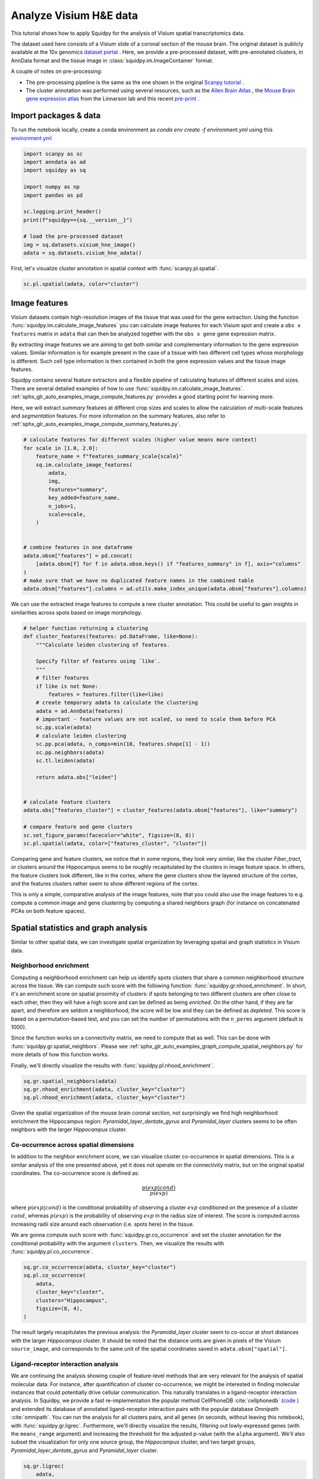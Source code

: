
.. DO NOT EDIT.
.. THIS FILE WAS AUTOMATICALLY GENERATED BY SPHINX-GALLERY.
.. TO MAKE CHANGES, EDIT THE SOURCE PYTHON FILE:
.. "auto_tutorials/tutorial_visium_hne.py"
.. LINE NUMBERS ARE GIVEN BELOW.

.. only:: html

  .. container:: binder-badge

    .. image:: images/binder_badge_logo.svg
      :target: https://mybinder.org/v2/gh/theislab/squidpy_notebooks/master?filepath=docs/source/auto_tutorials/tutorial_visium_hne.ipynb
      :alt: Launch binder
      :width: 150 px

.. rst-class:: sphx-glr-example-title

.. _sphx_glr_auto_tutorials_tutorial_visium_hne.py:

Analyze Visium H&E data
=======================

This tutorial shows how to apply Squidpy for the analysis of Visium spatial transcriptomics data.

The dataset used here consists of a Visium slide of a coronal section of the mouse brain.
The original dataset is publicly available at the
10x genomics `dataset portal <https://support.10xgenomics.com/spatial-gene-expression/datasets>`_ .
Here, we provide a pre-processed dataset, with pre-annotated clusters, in AnnData format and the
tissue image in :class:`squidpy.im.ImageContainer` format.

A couple of notes on pre-processing:

- The pre-processing pipeline is the same as the one shown in the original
  `Scanpy tutorial <https://scanpy-tutorials.readthedocs.io/en/latest/spatial/basic-analysis.html>`_ .
- The cluster annotation was performed using several resources, such as the
  `Allen Brain Atlas <http://mouse.brain-map.org/experiment/thumbnails/100048576?image_type=atlas>`_ ,
  the `Mouse Brain gene expression atlas <http://mousebrain.org/genesearch.html>`_
  from the Linnarson lab and this recent `pre-print <https://www.biorxiv.org/content/10.1101/2020.07.24.219758v1>`_ .

.. seealso::

    See :ref:`sphx_glr_auto_tutorials_tutorial_visium_fluo.py` for a detailed analysis example of image features.

Import packages & data
----------------------
To run the notebook locally, create a conda environment as *conda env create -f environment.yml* using this
`environment.yml <https://github.com/theislab/squidpy_notebooks/blob/master/environment.yml>`_

.. GENERATED FROM PYTHON SOURCE LINES 32-47

.. code-block:: default


    import scanpy as sc
    import anndata as ad
    import squidpy as sq

    import numpy as np
    import pandas as pd

    sc.logging.print_header()
    print(f"squidpy=={sq.__version__}")

    # load the pre-processed dataset
    img = sq.datasets.visium_hne_image()
    adata = sq.datasets.visium_hne_adata()





.. rst-class:: sphx-glr-script-out

 Out:

 .. code-block:: none

    scanpy==1.7.1 anndata==0.7.5 umap==0.5.1 numpy==1.20.2 scipy==1.6.2 pandas==1.2.3 scikit-learn==0.24.1 statsmodels==0.12.2 python-igraph==0.9.1 leidenalg==0.8.3
    squidpy==1.0.0
      0%|          | 0.00/380M [00:00<?, ?B/s]      0%|          | 56.0k/380M [00:00<22:44, 292kB/s]      0%|          | 176k/380M [00:00<13:41, 485kB/s]       0%|          | 448k/380M [00:00<05:39, 1.17MB/s]      0%|          | 904k/380M [00:00<02:59, 2.22MB/s]      0%|          | 1.60M/380M [00:00<01:44, 3.81MB/s]      1%|          | 3.34M/380M [00:00<00:48, 8.11MB/s]      2%|1         | 6.29M/380M [00:00<00:26, 15.0MB/s]      2%|2         | 9.32M/380M [00:00<00:19, 20.0MB/s]      3%|3         | 12.4M/380M [00:01<00:16, 23.6MB/s]      4%|4         | 15.2M/380M [00:01<00:15, 25.4MB/s]      5%|4         | 18.2M/380M [00:01<00:13, 27.1MB/s]      6%|5         | 21.2M/380M [00:01<00:13, 28.6MB/s]      6%|6         | 24.3M/380M [00:01<00:12, 29.6MB/s]      7%|7         | 27.3M/380M [00:01<00:12, 30.3MB/s]      8%|7         | 30.1M/380M [00:01<00:12, 30.1MB/s]      9%|8         | 33.2M/380M [00:01<00:11, 30.5MB/s]     10%|9         | 36.2M/380M [00:01<00:11, 30.9MB/s]     10%|#         | 39.3M/380M [00:01<00:11, 31.1MB/s]     11%|#1        | 42.4M/380M [00:02<00:11, 31.5MB/s]     12%|#1        | 45.4M/380M [00:02<00:11, 31.7MB/s]     13%|#2        | 48.5M/380M [00:02<00:10, 32.0MB/s]     14%|#3        | 51.6M/380M [00:02<00:10, 32.1MB/s]     14%|#4        | 54.7M/380M [00:02<00:10, 32.0MB/s]     15%|#5        | 57.8M/380M [00:02<00:10, 32.2MB/s]     16%|#6        | 60.9M/380M [00:02<00:10, 32.3MB/s]     17%|#6        | 63.8M/380M [00:02<00:10, 31.8MB/s]     18%|#7        | 66.6M/380M [00:02<00:10, 30.9MB/s]     18%|#8        | 69.7M/380M [00:03<00:10, 31.4MB/s]     19%|#9        | 72.7M/380M [00:03<00:10, 31.5MB/s]     20%|#9        | 75.8M/380M [00:03<00:10, 31.7MB/s]     21%|##        | 78.8M/380M [00:03<00:09, 31.7MB/s]     21%|##1       | 81.6M/380M [00:03<00:10, 30.9MB/s]     22%|##2       | 84.6M/380M [00:03<00:09, 31.1MB/s]     23%|##3       | 87.7M/380M [00:03<00:09, 31.4MB/s]     24%|##3       | 90.7M/380M [00:03<00:09, 31.3MB/s]     25%|##4       | 93.8M/380M [00:03<00:09, 31.8MB/s]     25%|##5       | 96.9M/380M [00:03<00:09, 31.6MB/s]     26%|##6       | 99.9M/380M [00:04<00:09, 31.5MB/s]     27%|##7       | 103M/380M [00:04<00:09, 31.7MB/s]      28%|##7       | 106M/380M [00:04<00:10, 28.4MB/s]     29%|##8       | 109M/380M [00:04<00:09, 29.3MB/s]     29%|##9       | 112M/380M [00:04<00:09, 30.1MB/s]     30%|###       | 115M/380M [00:04<00:09, 30.6MB/s]     31%|###1      | 118M/380M [00:04<00:09, 29.2MB/s]     32%|###1      | 121M/380M [00:04<00:09, 29.6MB/s]     33%|###2      | 124M/380M [00:04<00:08, 30.1MB/s]     34%|###3      | 127M/380M [00:04<00:08, 30.7MB/s]     34%|###4      | 130M/380M [00:05<00:08, 30.9MB/s]     35%|###5      | 133M/380M [00:05<00:08, 30.6MB/s]     36%|###5      | 136M/380M [00:05<00:08, 31.0MB/s]     37%|###6      | 139M/380M [00:05<00:08, 31.3MB/s]     37%|###7      | 142M/380M [00:05<00:07, 31.4MB/s]     38%|###8      | 145M/380M [00:05<00:07, 31.3MB/s]     39%|###9      | 148M/380M [00:05<00:07, 31.4MB/s]     40%|###9      | 151M/380M [00:05<00:07, 31.7MB/s]     41%|####      | 154M/380M [00:05<00:07, 31.5MB/s]     41%|####1     | 157M/380M [00:05<00:07, 31.2MB/s]     42%|####2     | 160M/380M [00:06<00:07, 30.7MB/s]     43%|####2     | 163M/380M [00:06<00:07, 31.2MB/s]     44%|####3     | 166M/380M [00:06<00:07, 30.1MB/s]     44%|####4     | 169M/380M [00:06<00:07, 30.2MB/s]     45%|####5     | 172M/380M [00:06<00:07, 30.5MB/s]     46%|####6     | 175M/380M [00:06<00:06, 30.8MB/s]     47%|####6     | 178M/380M [00:06<00:06, 31.3MB/s]     48%|####7     | 181M/380M [00:06<00:06, 31.4MB/s]     48%|####8     | 184M/380M [00:06<00:06, 31.8MB/s]     49%|####9     | 187M/380M [00:06<00:06, 31.8MB/s]     50%|####9     | 190M/380M [00:07<00:06, 31.1MB/s]     51%|#####     | 193M/380M [00:07<00:06, 31.5MB/s]     52%|#####1    | 196M/380M [00:07<00:06, 31.6MB/s]     52%|#####2    | 199M/380M [00:07<00:06, 31.5MB/s]     53%|#####3    | 202M/380M [00:07<00:05, 31.6MB/s]     54%|#####4    | 205M/380M [00:07<00:05, 31.9MB/s]     55%|#####4    | 208M/380M [00:07<00:05, 31.7MB/s]     56%|#####5    | 211M/380M [00:07<00:05, 31.5MB/s]     56%|#####6    | 214M/380M [00:07<00:05, 31.4MB/s]     57%|#####7    | 217M/380M [00:07<00:05, 31.4MB/s]     58%|#####8    | 220M/380M [00:08<00:05, 31.5MB/s]     59%|#####8    | 223M/380M [00:08<00:05, 31.5MB/s]     60%|#####9    | 226M/380M [00:08<00:05, 31.4MB/s]     60%|######    | 229M/380M [00:08<00:05, 31.5MB/s]     61%|######1   | 232M/380M [00:08<00:04, 31.7MB/s]     62%|######2   | 236M/380M [00:08<00:04, 32.1MB/s]     63%|######2   | 239M/380M [00:08<00:04, 32.2MB/s]     64%|######3   | 242M/380M [00:08<00:04, 29.3MB/s]     64%|######4   | 245M/380M [00:08<00:04, 30.0MB/s]     65%|######5   | 248M/380M [00:09<00:04, 30.2MB/s]     66%|######6   | 251M/380M [00:09<00:04, 30.6MB/s]     67%|######6   | 254M/380M [00:09<00:04, 29.2MB/s]     68%|######7   | 257M/380M [00:09<00:04, 30.0MB/s]     68%|######8   | 260M/380M [00:09<00:04, 30.4MB/s]     69%|######9   | 263M/380M [00:09<00:03, 30.8MB/s]     70%|######9   | 266M/380M [00:09<00:03, 30.4MB/s]     71%|#######   | 269M/380M [00:09<00:03, 30.7MB/s]     72%|#######1  | 272M/380M [00:09<00:03, 31.2MB/s]     72%|#######2  | 275M/380M [00:09<00:03, 31.4MB/s]     73%|#######3  | 278M/380M [00:10<00:03, 31.7MB/s]     74%|#######3  | 281M/380M [00:10<00:03, 31.7MB/s]     75%|#######4  | 284M/380M [00:10<00:03, 31.2MB/s]     76%|#######5  | 287M/380M [00:10<00:03, 31.4MB/s]     76%|#######6  | 290M/380M [00:10<00:02, 31.8MB/s]     77%|#######7  | 293M/380M [00:10<00:02, 32.0MB/s]     78%|#######7  | 296M/380M [00:10<00:02, 31.4MB/s]     79%|#######8  | 299M/380M [00:10<00:02, 31.5MB/s]     80%|#######9  | 302M/380M [00:10<00:02, 31.5MB/s]     80%|########  | 305M/380M [00:10<00:02, 31.4MB/s]     81%|########1 | 308M/380M [00:11<00:02, 31.3MB/s]     82%|########1 | 311M/380M [00:11<00:02, 31.3MB/s]     83%|########2 | 314M/380M [00:11<00:02, 31.4MB/s]     84%|########3 | 317M/380M [00:11<00:02, 31.7MB/s]     84%|########4 | 320M/380M [00:11<00:01, 32.1MB/s]     85%|########5 | 323M/380M [00:11<00:01, 31.8MB/s]     86%|########5 | 327M/380M [00:11<00:01, 32.0MB/s]     87%|########6 | 329M/380M [00:11<00:01, 30.6MB/s]     87%|########7 | 332M/380M [00:11<00:01, 31.0MB/s]     88%|########8 | 335M/380M [00:11<00:01, 31.3MB/s]     89%|########9 | 338M/380M [00:12<00:01, 31.6MB/s]     90%|########9 | 341M/380M [00:12<00:01, 31.8MB/s]     91%|######### | 345M/380M [00:12<00:01, 32.0MB/s]     91%|#########1| 348M/380M [00:12<00:01, 32.1MB/s]     92%|#########2| 351M/380M [00:12<00:00, 31.9MB/s]     93%|#########3| 354M/380M [00:12<00:00, 31.9MB/s]     94%|#########3| 357M/380M [00:12<00:00, 31.8MB/s]     95%|#########4| 360M/380M [00:12<00:00, 31.9MB/s]     96%|#########5| 363M/380M [00:12<00:00, 31.9MB/s]     96%|#########6| 366M/380M [00:12<00:00, 32.1MB/s]     97%|#########7| 369M/380M [00:13<00:00, 32.0MB/s]     98%|#########7| 372M/380M [00:13<00:00, 32.3MB/s]     99%|#########8| 375M/380M [00:13<00:00, 31.6MB/s]    100%|#########9| 378M/380M [00:13<00:00, 29.3MB/s]    100%|##########| 380M/380M [00:13<00:00, 29.6MB/s]
      0%|          | 0.00/314M [00:00<?, ?B/s]      0%|          | 56.0k/314M [00:00<18:52, 291kB/s]      0%|          | 144k/314M [00:00<14:09, 388kB/s]       0%|          | 376k/314M [00:00<05:35, 980kB/s]      0%|          | 616k/314M [00:00<03:51, 1.42MB/s]      0%|          | 1.21M/314M [00:00<01:52, 2.91MB/s]      1%|          | 2.57M/314M [00:00<00:51, 6.30MB/s]      2%|1         | 5.06M/314M [00:00<00:26, 12.2MB/s]      2%|2         | 7.56M/314M [00:00<00:19, 16.4MB/s]      3%|3         | 10.5M/314M [00:01<00:15, 20.7MB/s]      4%|4         | 13.5M/314M [00:01<00:13, 23.8MB/s]      5%|5         | 16.3M/314M [00:01<00:12, 25.6MB/s]      6%|6         | 19.3M/314M [00:01<00:11, 27.3MB/s]      7%|7         | 22.2M/314M [00:01<00:10, 28.4MB/s]      8%|8         | 25.4M/314M [00:01<00:10, 29.7MB/s]      9%|9         | 28.4M/314M [00:01<00:09, 30.3MB/s]     10%|#         | 31.4M/314M [00:01<00:09, 30.7MB/s]     11%|#         | 34.4M/314M [00:01<00:09, 30.7MB/s]     12%|#1        | 37.4M/314M [00:01<00:09, 31.1MB/s]     13%|#2        | 40.4M/314M [00:02<00:09, 31.1MB/s]     14%|#3        | 43.5M/314M [00:02<00:09, 31.5MB/s]     15%|#4        | 46.5M/314M [00:02<00:08, 31.3MB/s]     16%|#5        | 49.4M/314M [00:02<00:08, 31.0MB/s]     17%|#6        | 52.5M/314M [00:02<00:08, 31.5MB/s]     18%|#7        | 55.6M/314M [00:02<00:08, 31.6MB/s]     19%|#8        | 58.7M/314M [00:02<00:08, 32.0MB/s]     20%|#9        | 61.7M/314M [00:02<00:08, 31.8MB/s]     21%|##        | 64.6M/314M [00:02<00:08, 31.6MB/s]     22%|##1       | 67.6M/314M [00:03<00:08, 31.3MB/s]     22%|##2       | 70.6M/314M [00:03<00:09, 26.2MB/s]     23%|##3       | 73.6M/314M [00:03<00:09, 27.6MB/s]     24%|##4       | 76.7M/314M [00:03<00:08, 28.7MB/s]     25%|##5       | 79.6M/314M [00:03<00:08, 29.3MB/s]     26%|##6       | 82.6M/314M [00:03<00:08, 29.7MB/s]     27%|##7       | 85.7M/314M [00:03<00:07, 30.4MB/s]     28%|##8       | 88.6M/314M [00:03<00:07, 30.5MB/s]     29%|##9       | 91.7M/314M [00:03<00:07, 30.5MB/s]     30%|###       | 94.9M/314M [00:03<00:07, 31.1MB/s]     31%|###1      | 97.9M/314M [00:04<00:07, 31.5MB/s]     32%|###2      | 101M/314M [00:04<00:07, 31.4MB/s]      33%|###3      | 104M/314M [00:04<00:06, 32.0MB/s]     34%|###4      | 107M/314M [00:04<00:06, 32.4MB/s]     35%|###5      | 110M/314M [00:04<00:06, 32.1MB/s]     36%|###6      | 113M/314M [00:04<00:06, 32.3MB/s]     37%|###7      | 117M/314M [00:04<00:06, 32.5MB/s]     38%|###8      | 120M/314M [00:04<00:06, 32.1MB/s]     39%|###9      | 123M/314M [00:04<00:06, 31.9MB/s]     40%|####      | 126M/314M [00:04<00:06, 32.3MB/s]     41%|####1     | 129M/314M [00:05<00:06, 32.3MB/s]     42%|####2     | 132M/314M [00:05<00:05, 32.5MB/s]     43%|####3     | 135M/314M [00:05<00:05, 32.5MB/s]     44%|####4     | 138M/314M [00:05<00:05, 32.5MB/s]     45%|####4     | 141M/314M [00:05<00:06, 27.2MB/s]     46%|####5     | 144M/314M [00:05<00:06, 28.5MB/s]     47%|####6     | 147M/314M [00:05<00:06, 28.7MB/s]     48%|####7     | 150M/314M [00:05<00:05, 29.4MB/s]     49%|####8     | 153M/314M [00:05<00:05, 29.7MB/s]     50%|####9     | 156M/314M [00:06<00:05, 30.5MB/s]     51%|#####     | 160M/314M [00:06<00:05, 31.2MB/s]     52%|#####1    | 163M/314M [00:06<00:05, 31.5MB/s]     53%|#####2    | 166M/314M [00:06<00:04, 31.3MB/s]     54%|#####3    | 169M/314M [00:06<00:04, 31.9MB/s]     55%|#####4    | 172M/314M [00:06<00:04, 32.0MB/s]     56%|#####5    | 175M/314M [00:06<00:04, 31.8MB/s]     57%|#####6    | 178M/314M [00:06<00:04, 31.9MB/s]     58%|#####7    | 181M/314M [00:06<00:04, 32.1MB/s]     59%|#####8    | 184M/314M [00:06<00:04, 32.2MB/s]     60%|#####9    | 187M/314M [00:07<00:04, 32.5MB/s]     61%|######    | 191M/314M [00:07<00:03, 32.7MB/s]     62%|######1   | 194M/314M [00:07<00:03, 32.7MB/s]     63%|######2   | 197M/314M [00:07<00:03, 32.6MB/s]     64%|######3   | 200M/314M [00:07<00:03, 32.4MB/s]     65%|######4   | 203M/314M [00:07<00:04, 27.6MB/s]     66%|######5   | 206M/314M [00:07<00:04, 28.1MB/s]     67%|######6   | 209M/314M [00:07<00:03, 29.1MB/s]     68%|######7   | 212M/314M [00:07<00:03, 29.7MB/s]     68%|######8   | 215M/314M [00:08<00:03, 30.1MB/s]     69%|######9   | 218M/314M [00:08<00:03, 30.3MB/s]     70%|#######   | 221M/314M [00:08<00:03, 30.8MB/s]     71%|#######1  | 224M/314M [00:08<00:03, 31.1MB/s]     72%|#######2  | 227M/314M [00:08<00:02, 31.1MB/s]     73%|#######3  | 230M/314M [00:08<00:02, 31.3MB/s]     74%|#######4  | 233M/314M [00:08<00:02, 31.5MB/s]     75%|#######5  | 236M/314M [00:08<00:02, 30.9MB/s]     76%|#######6  | 239M/314M [00:08<00:02, 31.1MB/s]     77%|#######7  | 242M/314M [00:08<00:02, 31.4MB/s]     77%|#######7  | 242M/314M [00:09<00:03, 21.7MB/s]     78%|#######8  | 245M/314M [00:09<00:02, 24.3MB/s]     79%|#######8  | 248M/314M [00:09<00:02, 25.5MB/s]     80%|#######9  | 251M/314M [00:09<00:02, 27.3MB/s]     81%|########  | 254M/314M [00:09<00:02, 27.8MB/s]     82%|########1 | 257M/314M [00:09<00:02, 29.2MB/s]     83%|########2 | 260M/314M [00:09<00:01, 30.3MB/s]     84%|########3 | 263M/314M [00:09<00:01, 31.0MB/s]     85%|########4 | 266M/314M [00:09<00:01, 31.4MB/s]     86%|########5 | 269M/314M [00:09<00:01, 31.4MB/s]     87%|########6 | 272M/314M [00:10<00:01, 31.8MB/s]     88%|########7 | 275M/314M [00:10<00:01, 31.8MB/s]     89%|########8 | 278M/314M [00:10<00:01, 32.0MB/s]     90%|########9 | 281M/314M [00:10<00:01, 31.7MB/s]     91%|######### | 284M/314M [00:10<00:00, 31.9MB/s]     92%|#########1| 288M/314M [00:10<00:00, 32.1MB/s]     93%|#########2| 291M/314M [00:10<00:00, 32.2MB/s]     94%|#########3| 294M/314M [00:10<00:00, 32.2MB/s]     95%|#########4| 297M/314M [00:10<00:00, 32.4MB/s]     96%|#########5| 300M/314M [00:10<00:00, 32.0MB/s]     97%|#########6| 303M/314M [00:11<00:00, 32.3MB/s]     97%|#########6| 303M/314M [00:11<00:01, 11.0MB/s]     98%|#########7| 308M/314M [00:11<00:00, 16.6MB/s]     99%|#########8| 309M/314M [00:11<00:00, 17.1MB/s]     99%|#########9| 312M/314M [00:11<00:00, 20.4MB/s]    100%|##########| 314M/314M [00:11<00:00, 27.8MB/s]




.. GENERATED FROM PYTHON SOURCE LINES 48-50

First, let's visualize cluster annotation in spatial context
with :func:`scanpy.pl.spatial`.

.. GENERATED FROM PYTHON SOURCE LINES 50-54

.. code-block:: default


    sc.pl.spatial(adata, color="cluster")





.. image:: /auto_tutorials/images/sphx_glr_tutorial_visium_hne_001.png
    :alt: cluster
    :class: sphx-glr-single-img





.. GENERATED FROM PYTHON SOURCE LINES 55-78

Image features
--------------

Visium datasets contain high-resolution images of the tissue that was used for the gene extraction.
Using the function :func:`squidpy.im.calculate_image_features` you can calculate image features
for each Visium spot and create a ``obs x features`` matrix in ``adata`` that can then be analyzed together
with the ``obs x gene`` gene expression matrix.

By extracting image features we are aiming to get both similar and complementary information to the
gene expression values.
Similar information is for example present in the case of a tissue with two different cell types
whose morphology is different.
Such cell type information is then contained in both the gene expression values and the tissue image features.

Squidpy contains several feature extractors and a flexible pipeline of calculating features
of different scales and sizes.
There are several detailed examples of how to use :func:`squidpy.im.calculate_image_features`.
:ref:`sphx_glr_auto_examples_image_compute_features.py` provides a good starting point for learning more.

Here, we will extract `summary` features at different crop sizes and scales to allow
the calculation of multi-scale features and `segmentation` features.
For more information on the summary features,
also refer to :ref:`sphx_glr_auto_examples_image_compute_summary_features.py`.

.. GENERATED FROM PYTHON SOURCE LINES 78-100

.. code-block:: default


    # calculate features for different scales (higher value means more context)
    for scale in [1.0, 2.0]:
        feature_name = f"features_summary_scale{scale}"
        sq.im.calculate_image_features(
            adata,
            img,
            features="summary",
            key_added=feature_name,
            n_jobs=1,
            scale=scale,
        )


    # combine features in one dataframe
    adata.obsm["features"] = pd.concat(
        [adata.obsm[f] for f in adata.obsm.keys() if "features_summary" in f], axis="columns"
    )
    # make sure that we have no duplicated feature names in the combined table
    adata.obsm["features"].columns = ad.utils.make_index_unique(adata.obsm["features"].columns)






.. rst-class:: sphx-glr-script-out

 Out:

 .. code-block:: none

      0%|          | 0/2688 [00:00<?, ?/s]
    /home/runner/work/squidpy_notebooks/squidpy_notebooks/.tox/docs/lib/python3.8/site-packages/pandas/core/arrays/categorical.py:2487: FutureWarning: The `inplace` parameter in pandas.Categorical.remove_unused_categories is deprecated and will be removed in a future version.
      res = method(*args, **kwargs)
      0%|          | 0/2688 [00:00<?, ?/s]




.. GENERATED FROM PYTHON SOURCE LINES 101-103

We can use the extracted image features to compute a new cluster annotation.
This could be useful to gain insights in similarities across spots based on image morphology.

.. GENERATED FROM PYTHON SOURCE LINES 103-132

.. code-block:: default


    # helper function returning a clustering
    def cluster_features(features: pd.DataFrame, like=None):
        """Calculate leiden clustering of features.

        Specify filter of features using `like`.
        """
        # filter features
        if like is not None:
            features = features.filter(like=like)
        # create temporary adata to calculate the clustering
        adata = ad.AnnData(features)
        # important - feature values are not scaled, so need to scale them before PCA
        sc.pp.scale(adata)
        # calculate leiden clustering
        sc.pp.pca(adata, n_comps=min(10, features.shape[1] - 1))
        sc.pp.neighbors(adata)
        sc.tl.leiden(adata)

        return adata.obs["leiden"]


    # calculate feature clusters
    adata.obs["features_cluster"] = cluster_features(adata.obsm["features"], like="summary")

    # compare feature and gene clusters
    sc.set_figure_params(facecolor="white", figsize=(8, 8))
    sc.pl.spatial(adata, color=["features_cluster", "cluster"])




.. image:: /auto_tutorials/images/sphx_glr_tutorial_visium_hne_002.png
    :alt: features_cluster, cluster
    :class: sphx-glr-single-img





.. GENERATED FROM PYTHON SOURCE LINES 133-143

Comparing gene and feature clusters, we notice that in some regions,
they look very similar, like the cluster *Fiber_tract*, or clusters around the Hippocampus
seems to be roughly recapitulated by the clusters in image feature space.
In others, the feature clusters look different, like in the cortex,
where the gene clusters show the layered structure of the cortex,
and the features clusters rather seem to show different regions of the cortex.

This is only a simple, comparative analysis of the image features,
note that you could also use the image features to e.g. compute a common image and gene clustering
by computing a shared neighbors graph (for instance on concatenated PCAs on both feature spaces).

.. GENERATED FROM PYTHON SOURCE LINES 145-169

Spatial statistics and graph analysis
-------------------------------------
Similar to other spatial data, we can investigate spatial organization
by leveraging spatial and graph statistics in Visium data.

Neighborhood enrichment
+++++++++++++++++++++++
Computing a neighborhood enrichment can help us identify spots clusters that share
a common neighborhood structure across the tissue.
We can compute such score with the following function: :func:`squidpy.gr.nhood_enrichment`.
In short, it's an enrichment score on spatial proximity of clusters:
if spots belonging to two different clusters are often close to each other,
then they will have a high score and can be defined as being *enriched*.
On the other hand, if they are far apart, and therefore are seldom a neighborhood,
the score will be low and they can be defined as *depleted*. This score is
based on a permutation-based test, and you can set
the number of permutations with the ``n_perms`` argument (default is 1000).

Since the function works on a connectivity matrix, we need to compute that as well.
This can be done with :func:`squidpy.gr.spatial_neighbors`.
Please see :ref:`sphx_glr_auto_examples_graph_compute_spatial_neighbors.py` for more details
of how this function works.

Finally, we'll directly visualize the results with :func:`squidpy.pl.nhood_enrichment`.

.. GENERATED FROM PYTHON SOURCE LINES 169-175

.. code-block:: default


    sq.gr.spatial_neighbors(adata)
    sq.gr.nhood_enrichment(adata, cluster_key="cluster")
    sq.pl.nhood_enrichment(adata, cluster_key="cluster")





.. image:: /auto_tutorials/images/sphx_glr_tutorial_visium_hne_003.png
    :alt: Neighborhood enrichment
    :class: sphx-glr-single-img


.. rst-class:: sphx-glr-script-out

 Out:

 .. code-block:: none

      0%|          | 0/1000 [00:00<?, ?/s]
    /home/runner/work/squidpy_notebooks/squidpy_notebooks/.tox/docs/lib/python3.8/site-packages/pandas/core/arrays/categorical.py:2487: FutureWarning: The `inplace` parameter in pandas.Categorical.remove_unused_categories is deprecated and will be removed in a future version.
      res = method(*args, **kwargs)




.. GENERATED FROM PYTHON SOURCE LINES 176-180

Given the spatial organization of the mouse brain coronal section,
not surprisingly we find high neighborhood enrichment the Hippocampus region:
*Pyramidal_layer_dentate_gyrus* and *Pyramidal_layer* clusters seems
to be often neighbors with the larger *Hippocampus* cluster.

.. GENERATED FROM PYTHON SOURCE LINES 182-199

Co-occurrence across spatial dimensions
+++++++++++++++++++++++++++++++++++++++
In addition to the neighbor enrichment score, we can visualize cluster co-occurrence in spatial dimensions.
This is a similar analysis of the one presented above, yet it does not operate on the connectivity matrix,
but on the original spatial coordinates. The co-occurrence score is defined as:

.. math::
   \frac{p(exp|cond)}{p(exp)}

where :math:`p(exp|cond)` is the conditional probability of observing a cluster :math:`exp` conditioned
on the presence of a cluster :math:`cond`, whereas :math:`p(exp)` is the probability of observing :math:`exp`
in the radius size of interest.
The score is computed across increasing radii size around each observation (i.e. spots here) in the tissue.

We are gonna compute such score with :func:`squidpy.gr.co_occurrence` and set the cluster annotation
for the conditional probability with the argument ``clusters``.
Then, we visualize the results with :func:`squidpy.pl.co_occurrence`.

.. GENERATED FROM PYTHON SOURCE LINES 199-209

.. code-block:: default


    sq.gr.co_occurrence(adata, cluster_key="cluster")
    sq.pl.co_occurrence(
        adata,
        cluster_key="cluster",
        clusters="Hippocampus",
        figsize=(8, 4),
    )





.. image:: /auto_tutorials/images/sphx_glr_tutorial_visium_hne_004.png
    :alt: $\frac{p(exp|Hippocampus)}{p(exp)}$
    :class: sphx-glr-single-img


.. rst-class:: sphx-glr-script-out

 Out:

 .. code-block:: none

      0%|          | 0/1 [00:00<?, ?/s]
    /home/runner/work/squidpy_notebooks/squidpy_notebooks/.tox/docs/lib/python3.8/site-packages/seaborn/cm.py:1582: UserWarning: Trying to register the cmap 'rocket' which already exists.
      mpl_cm.register_cmap(_name, _cmap)
    /home/runner/work/squidpy_notebooks/squidpy_notebooks/.tox/docs/lib/python3.8/site-packages/seaborn/cm.py:1583: UserWarning: Trying to register the cmap 'rocket_r' which already exists.
      mpl_cm.register_cmap(_name + "_r", _cmap_r)
    /home/runner/work/squidpy_notebooks/squidpy_notebooks/.tox/docs/lib/python3.8/site-packages/seaborn/cm.py:1582: UserWarning: Trying to register the cmap 'mako' which already exists.
      mpl_cm.register_cmap(_name, _cmap)
    /home/runner/work/squidpy_notebooks/squidpy_notebooks/.tox/docs/lib/python3.8/site-packages/seaborn/cm.py:1583: UserWarning: Trying to register the cmap 'mako_r' which already exists.
      mpl_cm.register_cmap(_name + "_r", _cmap_r)
    /home/runner/work/squidpy_notebooks/squidpy_notebooks/.tox/docs/lib/python3.8/site-packages/seaborn/cm.py:1582: UserWarning: Trying to register the cmap 'icefire' which already exists.
      mpl_cm.register_cmap(_name, _cmap)
    /home/runner/work/squidpy_notebooks/squidpy_notebooks/.tox/docs/lib/python3.8/site-packages/seaborn/cm.py:1583: UserWarning: Trying to register the cmap 'icefire_r' which already exists.
      mpl_cm.register_cmap(_name + "_r", _cmap_r)
    /home/runner/work/squidpy_notebooks/squidpy_notebooks/.tox/docs/lib/python3.8/site-packages/seaborn/cm.py:1582: UserWarning: Trying to register the cmap 'vlag' which already exists.
      mpl_cm.register_cmap(_name, _cmap)
    /home/runner/work/squidpy_notebooks/squidpy_notebooks/.tox/docs/lib/python3.8/site-packages/seaborn/cm.py:1583: UserWarning: Trying to register the cmap 'vlag_r' which already exists.
      mpl_cm.register_cmap(_name + "_r", _cmap_r)
    /home/runner/work/squidpy_notebooks/squidpy_notebooks/.tox/docs/lib/python3.8/site-packages/seaborn/cm.py:1582: UserWarning: Trying to register the cmap 'flare' which already exists.
      mpl_cm.register_cmap(_name, _cmap)
    /home/runner/work/squidpy_notebooks/squidpy_notebooks/.tox/docs/lib/python3.8/site-packages/seaborn/cm.py:1583: UserWarning: Trying to register the cmap 'flare_r' which already exists.
      mpl_cm.register_cmap(_name + "_r", _cmap_r)
    /home/runner/work/squidpy_notebooks/squidpy_notebooks/.tox/docs/lib/python3.8/site-packages/seaborn/cm.py:1582: UserWarning: Trying to register the cmap 'crest' which already exists.
      mpl_cm.register_cmap(_name, _cmap)
    /home/runner/work/squidpy_notebooks/squidpy_notebooks/.tox/docs/lib/python3.8/site-packages/seaborn/cm.py:1583: UserWarning: Trying to register the cmap 'crest_r' which already exists.
      mpl_cm.register_cmap(_name + "_r", _cmap_r)




.. GENERATED FROM PYTHON SOURCE LINES 210-216

The result largely recapitulates the previous analysis:
the *Pyramidal_layer* cluster seem to co-occur at short distances
with the larger *Hippocampus* cluster.
It should be noted that the distance units are given in pixels of
the Visium ``source_image``, and corresponds to the same unit of
the spatial coordinates saved in ``adata.obsm["spatial"]``.

.. GENERATED FROM PYTHON SOURCE LINES 218-237

Ligand-receptor interaction analysis
++++++++++++++++++++++++++++++++++++
We are continuing the analysis showing couple of feature-level methods that are very relevant
for the analysis of spatial molecular data. For instance, after
quantification of cluster co-occurrence,
we might be interested in finding molecular instances
that could potentially drive cellular communication.
This naturally translates in a ligand-receptor interaction analysis.
In Squidpy, we provide a fast re-implementation the popular method CellPhoneDB :cite:`cellphonedb`
(`code <https://github.com/Teichlab/cellphonedb>`_ )
and extended its database of annotated ligand-receptor interaction pairs with
the popular database *Omnipath* :cite:`omnipath`.
You can run the analysis for all clusters pairs, and all genes (in seconds,
without leaving this notebook), with :func:`squidpy.gr.ligrec`.
Furthermore, we'll directly visualize the results, filtering out lowly-expressed genes
(with the ``means_range`` argument) and increasing the threshold for
the adjusted p-value (with the ``alpha`` argument).
We'll also subset the visualization for only one source group,
the *Hippocampus* cluster, and two target groups, *Pyramidal_layer_dentate_gyrus* and *Pyramidal_layer* cluster.

.. GENERATED FROM PYTHON SOURCE LINES 237-254

.. code-block:: default


    sq.gr.ligrec(
        adata,
        n_perms=100,
        cluster_key="cluster",
    )
    sq.pl.ligrec(
        adata,
        cluster_key="cluster",
        source_groups="Hippocampus",
        target_groups=["Pyramidal_layer", "Pyramidal_layer_dentate_gyrus"],
        means_range=(3, np.inf),
        alpha=1e-4,
        swap_axes=True,
    )





.. image:: /auto_tutorials/images/sphx_glr_tutorial_visium_hne_005.png
    :alt: Receptor-ligand test, $-\log_{10} ~ P$, $log_2(\frac{molecule_1 + molecule_2}{2} + 1)$
    :class: sphx-glr-single-img


.. rst-class:: sphx-glr-script-out

 Out:

 .. code-block:: none

    /home/runner/work/squidpy_notebooks/squidpy_notebooks/.tox/docs/lib/python3.8/site-packages/omnipath/_core/requests/_utils.py:155: FutureWarning: The default value of regex will change from True to False in a future version.
      _split_unique_join(data.str.replace(r"[-\w]*:?(\d+)", r"\1")), func=func
      0%|          | 0/100 [00:00<?, ?permutation/s]




.. GENERATED FROM PYTHON SOURCE LINES 255-260

The dotplot visualization provides an interesting set of candidate ligand-receptor
annotation that could be involved in cellular interactions in the Hippocampus.
A more refined analysis would be for instance to integrate these results with
the results of a deconvolution method, to understand what's the proportion of single-cell
cell types present in this region of the tissue.

.. GENERATED FROM PYTHON SOURCE LINES 262-284

Spatially variable genes with Moran's I
+++++++++++++++++++++++++++++++++++++++
Finally, we might be interested in finding genes that show spatial patterns.
There are several methods that aimed at address this explicitly,
based on point processes or Gaussian process regression framework:

- *SPARK* - `paper <https://www.nature.com/articles/s41592-019-0701-7#Abs1>`__,
  `code <https://github.com/xzhoulab/SPARK>`__.
- *Spatial DE*  - `paper <https://www.nature.com/articles/nmeth.4636>`__,
  `code <https://github.com/Teichlab/SpatialDE>`__.
- *trendsceek* - `paper <https://www.nature.com/articles/nmeth.4634>`__,
  `code <https://github.com/edsgard/trendsceek>`__.
- *HMRF* - `paper <https://www.nature.com/articles/nbt.4260>`__,
  `code <https://bitbucket.org/qzhudfci/smfishhmrf-py>`__.

Here, we provide a simple approach based on the well-known
`Moran's I statistics <https://en.wikipedia.org/wiki/Moran%27s_I>`_
which is in fact used
also as a baseline method in the spatially variable gene papers listed above.
The function in Squidpy is called :func:`squidpy.gr.moran`, and
returns both test statistics and adjusted p-values in :attr:`anndata.AnnData.var` slot.
For time reasons, we will evaluate a subset of the highly variable genes only.

.. GENERATED FROM PYTHON SOURCE LINES 284-294

.. code-block:: default


    genes = adata[:, adata.var.highly_variable].var_names.values[0:1000]
    sq.gr.moran(
        adata,
        genes=genes,
        n_perms=100,
        n_jobs=1,
    )






.. rst-class:: sphx-glr-script-out

 Out:

 .. code-block:: none

    /home/runner/work/squidpy_notebooks/squidpy_notebooks/.tox/docs/lib/python3.8/site-packages/pandas/core/arrays/categorical.py:2487: FutureWarning: The `inplace` parameter in pandas.Categorical.remove_unused_categories is deprecated and will be removed in a future version.
      res = method(*args, **kwargs)
    /home/runner/work/squidpy_notebooks/squidpy_notebooks/.tox/docs/lib/python3.8/site-packages/libpysal/weights/weights.py:172: UserWarning: The weights matrix is not fully connected: 
     There are 3 disconnected components.
      warnings.warn(message)
      0%|          | 0/1000 [00:00<?, ?/s]




.. GENERATED FROM PYTHON SOURCE LINES 295-297

The results are saved in ``adata.uns['moranI']`` slot.
Genes have already been sorted by Moran's I statistic.

.. GENERATED FROM PYTHON SOURCE LINES 297-300

.. code-block:: default


    adata.uns["moranI"].head(10)






.. raw:: html

    <div class="output_subarea output_html rendered_html output_result">
    <div>
    <style scoped>
        .dataframe tbody tr th:only-of-type {
            vertical-align: middle;
        }

        .dataframe tbody tr th {
            vertical-align: top;
        }

        .dataframe thead th {
            text-align: right;
        }
    </style>
    <table border="1" class="dataframe">
      <thead>
        <tr style="text-align: right;">
          <th></th>
          <th>I</th>
          <th>pval_sim</th>
          <th>VI_sim</th>
          <th>pval_sim_fdr_bh</th>
        </tr>
      </thead>
      <tbody>
        <tr>
          <th>Olfm1</th>
          <td>0.763291</td>
          <td>0.0</td>
          <td>0.000125</td>
          <td>0.0</td>
        </tr>
        <tr>
          <th>Plp1</th>
          <td>0.747660</td>
          <td>0.0</td>
          <td>0.000130</td>
          <td>0.0</td>
        </tr>
        <tr>
          <th>Itpka</th>
          <td>0.727076</td>
          <td>0.0</td>
          <td>0.000164</td>
          <td>0.0</td>
        </tr>
        <tr>
          <th>Snap25</th>
          <td>0.720987</td>
          <td>0.0</td>
          <td>0.000133</td>
          <td>0.0</td>
        </tr>
        <tr>
          <th>Nnat</th>
          <td>0.708637</td>
          <td>0.0</td>
          <td>0.000147</td>
          <td>0.0</td>
        </tr>
        <tr>
          <th>Ppp3ca</th>
          <td>0.693320</td>
          <td>0.0</td>
          <td>0.000101</td>
          <td>0.0</td>
        </tr>
        <tr>
          <th>Chn1</th>
          <td>0.684957</td>
          <td>0.0</td>
          <td>0.000130</td>
          <td>0.0</td>
        </tr>
        <tr>
          <th>Mal</th>
          <td>0.679775</td>
          <td>0.0</td>
          <td>0.000124</td>
          <td>0.0</td>
        </tr>
        <tr>
          <th>Tmsb4x</th>
          <td>0.676719</td>
          <td>0.0</td>
          <td>0.000164</td>
          <td>0.0</td>
        </tr>
        <tr>
          <th>Cldn11</th>
          <td>0.674110</td>
          <td>0.0</td>
          <td>0.000137</td>
          <td>0.0</td>
        </tr>
      </tbody>
    </table>
    </div>
    </div>
    <br />
    <br />

.. GENERATED FROM PYTHON SOURCE LINES 301-302

We can select few genes and visualize their expression levels in the tissue with :func:`scanpy.pl.spatial`

.. GENERATED FROM PYTHON SOURCE LINES 302-306

.. code-block:: default


    sc.pl.spatial(adata, color=["Olfm1", "Plp1", "Itpka", "cluster"])





.. image:: /auto_tutorials/images/sphx_glr_tutorial_visium_hne_006.png
    :alt: Olfm1, Plp1, Itpka, cluster
    :class: sphx-glr-single-img





.. GENERATED FROM PYTHON SOURCE LINES 307-308

Interestingly, some of these genes seems to be related to the *pyramidal* layers and the *fiber tract*.


.. rst-class:: sphx-glr-timing

   **Total running time of the script:** ( 4 minutes  36.246 seconds)

**Estimated memory usage:**  972 MB


.. _sphx_glr_download_auto_tutorials_tutorial_visium_hne.py:


.. only :: html

 .. container:: sphx-glr-footer
    :class: sphx-glr-footer-example



  .. container:: sphx-glr-download sphx-glr-download-python

     :download:`Download Python source code: tutorial_visium_hne.py <tutorial_visium_hne.py>`



  .. container:: sphx-glr-download sphx-glr-download-jupyter

     :download:`Download Jupyter notebook: tutorial_visium_hne.ipynb <tutorial_visium_hne.ipynb>`
